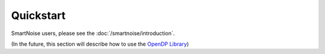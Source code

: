 Quickstart
==========

SmartNoise users, please see the :doc:`/smartnoise/introduction`.

(In the future, this section will describe how to use the `OpenDP Library`_)

.. _OpenDP Library: https://github.com/opendp/opendp
